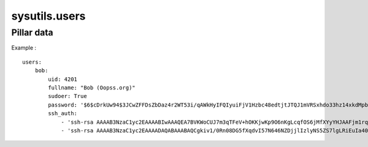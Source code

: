 
sysutils.users
==============

Pillar data
-----------

Example : ::

    users:
        bob:
            uid: 4201
            fullname: "Bob (Oopss.org)"
            sudoer: True
            password: '$6$cDrkUw94$3JCwZFFDsZbDaz4r2WT53i/qAWkHyIFQIyuiFjV1Hzbc48edtjtJTQJ1mVRSxhdo33hz14xkdMpbgtt3u56E4.'
            ssh_auth:
                - 'ssh-rsa AAAAB3NzaC1yc2EAAAABIwAAAQEA7BVKWoCUJ7m3qTFeV+hOKKjwKp9O6nKgLcqfOS6jMfXYyYHJAAFjm1rqcCRh/RPbnThJK59X07jOC3/qSNpLNSLxvPi/GHc9E7prnXYjjBPlanmXDkFQ4d3o44ndGhvCcpsu68gZThwBcTgWNTMQqsmogtnP5oeJUHBUS0mk8wsntZNKyYcizw1YldWXx52jYOnc4HwO0VaqrpaJlWuk05I5Q82xvhJiebJfGOxa3wEkUaWpbI/WGSZ+46LiEcmFbyH0gk7fRcMvL4g9QqYwm8C0c7xJ5Vuge+k7zwqsiAws+Wg2DARhBsAWC8gSXdphYF3iqGbqFH2lwCs80/Dn9w== bob@host1'
                - 'ssh-rsa AAAAB3NzaC1yc2EAAAADAQABAAABAQCgkiv1/0Rn08DG5fXqdvI57N646NZDjjlIzlyNS5ZS7lgLRiEuIa40R3IutBD2kZvSyABPymD/nFxWexW9EAE0GJJBweguy7VOlQDI/bA4TywzSoQr6mgPz+cebuVP4HckSqotrO+U6HDGajgQHhmaES9gt4wr6rVYcMTpLXtq4OVT+LMAH4RgDPk0N9TywKue7I0OZHrfwmwPS9TtuhhONGoOlpkgPRV2XI9Rm9QrMoBUS5LbVNEDu47Ii8f3RcsxBQwz8teSsT3v8Eon9JmSxu6HoirOx0clTRukLFKQpPeUmJoI9uyNM+Y8M8dxLIiPOp1fR9TIXSugE1fmoqrF bob@host2'


